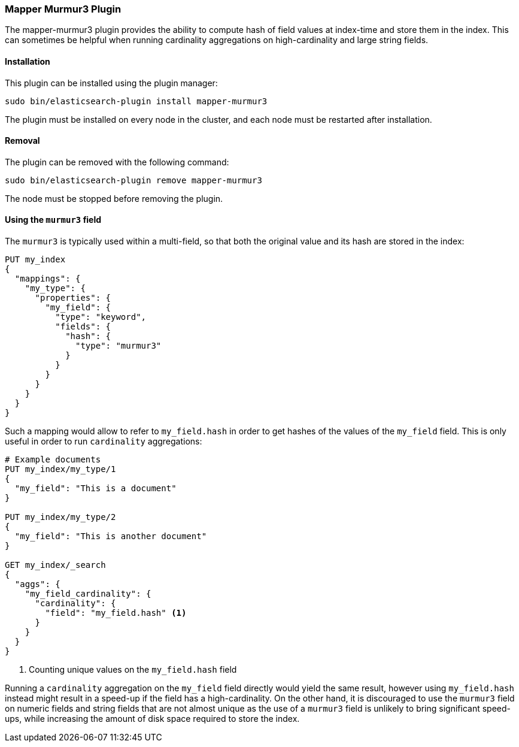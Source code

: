 [[mapper-murmur3]]
=== Mapper Murmur3 Plugin

The mapper-murmur3 plugin provides the ability to compute hash of field values
at index-time and store them in the index. This can sometimes be helpful when
running cardinality aggregations on high-cardinality and large string fields.

[[mapper-murmur3-install]]
[float]
==== Installation

This plugin can be installed using the plugin manager:

[source,sh]
----------------------------------------------------------------
sudo bin/elasticsearch-plugin install mapper-murmur3
----------------------------------------------------------------
// NOTCONSOLE

The plugin must be installed on every node in the cluster, and each node must
be restarted after installation.

[[mapper-murmur3-remove]]
[float]
==== Removal

The plugin can be removed with the following command:

[source,sh]
----------------------------------------------------------------
sudo bin/elasticsearch-plugin remove mapper-murmur3
----------------------------------------------------------------
// NOTCONSOLE

The node must be stopped before removing the plugin.

[[mapper-murmur3-usage]]
==== Using the `murmur3` field

The `murmur3` is typically used within a multi-field, so that both the original
value and its hash are stored in the index:

[source,js]
--------------------------
PUT my_index
{
  "mappings": {
    "my_type": {
      "properties": {
        "my_field": {
          "type": "keyword",
          "fields": {
            "hash": {
              "type": "murmur3"
            }
          }
        }
      }
    }
  }
}
--------------------------
// CONSOLE

Such a mapping would allow to refer to `my_field.hash` in order to get hashes
of the values of the `my_field` field. This is only useful in order to run
`cardinality` aggregations:

[source,js]
--------------------------
# Example documents
PUT my_index/my_type/1
{
  "my_field": "This is a document"
}

PUT my_index/my_type/2
{
  "my_field": "This is another document"
}

GET my_index/_search
{
  "aggs": {
    "my_field_cardinality": {
      "cardinality": {
        "field": "my_field.hash" <1>
      }
    }
  }
}
--------------------------
// CONSOLE

<1> Counting unique values on the `my_field.hash` field

Running a `cardinality` aggregation on the `my_field` field directly would
yield the same result, however using `my_field.hash` instead might result in
a speed-up if the field has a high-cardinality. On the other hand, it is
discouraged to use the `murmur3` field on numeric fields and string fields
that are not almost unique as the use of a `murmur3` field is unlikely to
bring significant speed-ups, while increasing the amount of disk space required
to store the index.
